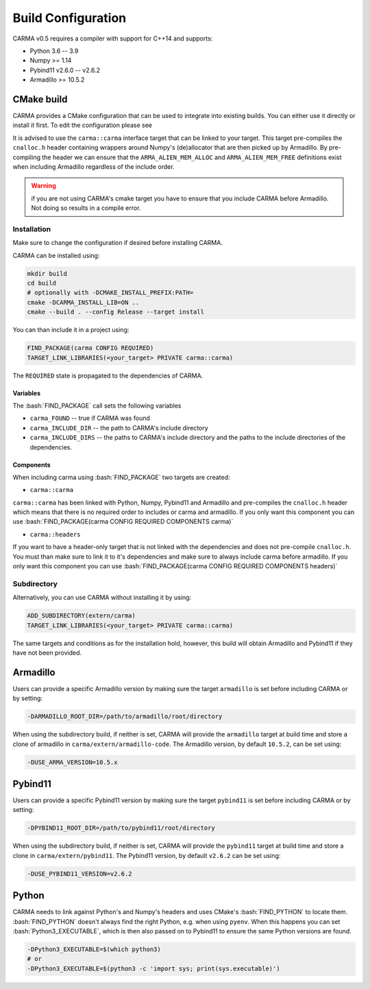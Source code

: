 .. role:: bash(code)
   :language: bash

.. role:: cmake(code)
   :language: cmake

Build Configuration
###################

CARMA v0.5 requires a compiler with support for C++14 and supports:

* Python 3.6 -- 3.9
* Numpy >= 1.14
* Pybind11 v2.6.0 -- v2.6.2
* Armadillo >= 10.5.2

CMake build
-----------

CARMA provides a CMake configuration that can be used to integrate into existing builds.
You can either use it directly or install it first. To edit the configuration please see 

It is advised to use the ``carma::carma`` interface target that can be linked to your target.
This target pre-compiles the ``cnalloc.h`` header containing wrappers around Numpy's (de)allocator that are then picked up by Armadillo.
By pre-compiling the header we can ensure that the ``ARMA_ALIEN_MEM_ALLOC`` and ``ARMA_ALIEN_MEM_FREE`` definitions exist when including Armadillo
regardless of the include order.

.. warning:: if you are not using CARMA's cmake target you have to ensure that you include CARMA before Armadillo. Not doing so results in a compile error.

Installation
************

Make sure to change the configuration if desired before installing CARMA.

CARMA can be installed using:

.. code-block:: bash
    
    mkdir build
    cd build
    # optionally with -DCMAKE_INSTALL_PREFIX:PATH=
    cmake -DCARMA_INSTALL_LIB=ON ..
    cmake --build . --config Release --target install

You can than include it in a project using:

.. code-block:: cmake

    FIND_PACKAGE(carma CONFIG REQUIRED)
    TARGET_LINK_LIBRARIES(<your_target> PRIVATE carma::carma)

The ``REQUIRED`` state is propagated to the dependencies of CARMA.

Variables
^^^^^^^^^

The :bash:`FIND_PACKAGE` call sets the following variables

- ``carma_FOUND`` -- true if CARMA was found
- ``carma_INCLUDE_DIR`` -- the path to CARMA's include directory
- ``carma_INCLUDE_DIRS`` -- the paths to CARMA's include directory and the paths to the include directories of the dependencies.

Components
^^^^^^^^^^

When including carma using :bash:`FIND_PACKAGE` two targets are created:

- ``carma::carma``

``carma::carma`` has been linked with Python, Numpy, Pybind11 and Armadillo and pre-compiles the ``cnalloc.h`` header which means that there is no required order to includes or carma and armadillo. If you only want this component you can use :bash:`FIND_PACKAGE(carma CONFIG REQUIRED COMPONENTS carma)`

- ``carma::headers``

If you want to have a header-only target that is not linked with the dependencies and does not pre-compile ``cnalloc.h``. You must than make sure to link it to it's dependencies and make sure to always include carma before armadillo.
If you only want this component you can use :bash:`FIND_PACKAGE(carma CONFIG REQUIRED COMPONENTS headers)`

Subdirectory
************

Alternatively, you can use CARMA without installing it by using:

.. code-block:: cmake

    ADD_SUBDIRECTORY(extern/carma)
    TARGET_LINK_LIBRARIES(<your_target> PRIVATE carma::carma)

The same targets and conditions as for the installation hold, however, this build will obtain Armadillo and Pybind11 if they have not been provided.

Armadillo
---------

Users can provide a specific Armadillo version by making sure the target ``armadillo`` is set before including CARMA or by setting:

.. code-block:: bash
    
    -DARMADILLO_ROOT_DIR=/path/to/armadillo/root/directory

When using the subdirectory build, if neither is set, CARMA will provide the ``armadillo`` target at build time and store a clone of armadillo in ``carma/extern/armadillo-code``.  The Armadillo version, by default ``10.5.2``, can be set using:

.. code-block:: bash
    
    -DUSE_ARMA_VERSION=10.5.x

Pybind11
--------

Users can provide a specific Pybind11 version by making sure the target ``pybind11`` is set before including CARMA or by setting:

.. code-block:: bash
    
    -DPYBIND11_ROOT_DIR=/path/to/pybind11/root/directory


When using the subdirectory build, if neither is set, CARMA will provide the ``pybind11`` target at build time and store a clone in ``carma/extern/pybind11``.  The Pybind11 version, by default ``v2.6.2`` can be set using:

.. code-block:: bash
    
    -DUSE_PYBIND11_VERSION=v2.6.2

Python
------

CARMA needs to link against Python's and Numpy's headers and uses CMake's :bash:`FIND_PYTHON` to locate them.
:bash:`FIND_PYTHON` doesn't always find the right Python, e.g. when using ``pyenv``. When this happens you can set :bash:`Python3_EXECUTABLE`, which is then also passed on to Pybind11 to ensure the same Python versions are found.

.. code-block:: bash

    -DPython3_EXECUTABLE=$(which python3)
    # or
    -DPython3_EXECUTABLE=$(python3 -c 'import sys; print(sys.executable)')
